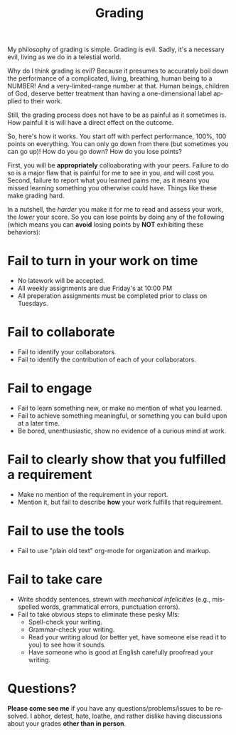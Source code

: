 #+TITLE: Grading
#+LANGUAGE: en
#+OPTIONS: H:4 num:nil toc:nil \n:nil @:t ::t |:t ^:t *:t TeX:t LaTeX:t
#+STARTUP: showeverything

My philosophy of grading is simple. Grading is evil. Sadly, it's a necessary
evil, living as we do in a telestial world.

Why do I think grading is evil? Because it presumes to accurately boil down the
performance of a complicated, living, breathing, human being to a NUMBER! And a
very-limited-range number at that. Human beings, children of God, deserve better
treatment than having a one-dimensional label applied to their work.

Still, the grading process does not have to be as painful as it sometimes is.
How painful it is will have a direct effect on the outcome.

So, here's how it works. You start off with perfect performance, 100%, 100
points on everything. You can only go down from there (but sometimes you can go
up)! How do you go down? How do you lose points?

First, you will be *appropriately* colloaborating with your peers. Failure to
do so is a major flaw that is painful for me to see in you, and will cost you. 
Second, failure to report what you learned pains me, as it means you missed 
learning something you otherwise could have. Things like these make grading hard.

In a nutshell, the /harder/ you make it for me to read and assess
your work, the /lower/ your score. So you can lose points by doing any of the
following (which means you can *avoid* losing points by *NOT* exhibiting these
behaviors):

* Fail to turn in your work on time 
  - No latework will be accepted.
  - All weekly assignments are due Friday's at 10:00 PM
  - All preperation assignments must be completed prior to class on Tuesdays.


* Fail to collaborate

  - Fail to identify your collaborators.
  - Fail to identify the contribution of each of your collaborators.

* Fail to engage

  - Fail to learn something new, or make no mention of what you learned.
  - Fail to achieve something meaningful, or something you can build upon at a
    later time.
  - Be bored, unenthusiastic, show no evidence of a curious mind at work.

* Fail to clearly show that you fulfilled a requirement

  - Make no mention of the requirement in your report.
  - Mention it, but fail to describe *how* your work fulfills that requirement.

* Fail to use the tools

  - Fail to use "plain old text" org-mode for organization and markup.

* Fail to take care

  - Write shoddy sentences, strewn with /mechanical infelicities/
    (e.g., misspelled words, grammatical errors, punctuation errors).
  - Fail to take obvious steps to eliminate these pesky MIs:
    - Spell-check your writing.
    - Grammar-check your writing.
    - Read your writing aloud (or better yet, have someone else read
      it to you) to see how it sounds.
    - Have someone who is good at English carefully proofread your
      writing.

* Questions?

  *Please come see me* if you have any questions/problems/issues to be resolved.
  I abhor, detest, hate, loathe, and rather dislike having discussions about
  your grades *other than in person*.
